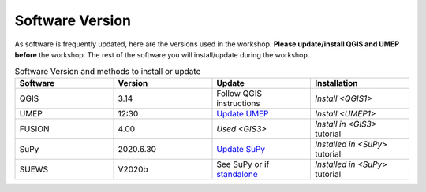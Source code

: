 .. _Version:

Software Version
----------------


As software is frequently updated, here are the versions used in the workshop. **Please update/install QGIS and UMEP before** the workshop. The rest of the software you will install/update during the workshop.

.. list-table:: Software Version and methods to install or update
   :header-rows: 1
   :widths: 20, 20, 20, 20

   * - Software
     - Version
     - Update
     - Installation
   * - QGIS
     - 3.14
     - Follow QGIS instructions
     - `Install <QGIS1>`
   * - UMEP
     - 12:30
     - `Update UMEP <https://umep-docs.readthedocs.io/en/latest/Getting_Started.html#updating-the-umep-plugin>`_
     - `Install <UMEP1>`
   * - FUSION
     - 4.00
     - `Used <GIS3>`
     - `Install in <GIS3>` tutorial
   * - SuPy
     -  2020.6.30
     - `Update SuPy <https://supy.readthedocs.io/en/latest/faq.html#how-can-i-upgrade-supy-to-an-up-to-date-version>`_
     - `Installed in <SuPy>` tutorial
   * - SUEWS
     -  V2020b
     -  See SuPy or if `standalone <https://suews-docs.readthedocs.io/en/latest/index.html>`_
     -  `Installed in <SuPy>` tutorial
